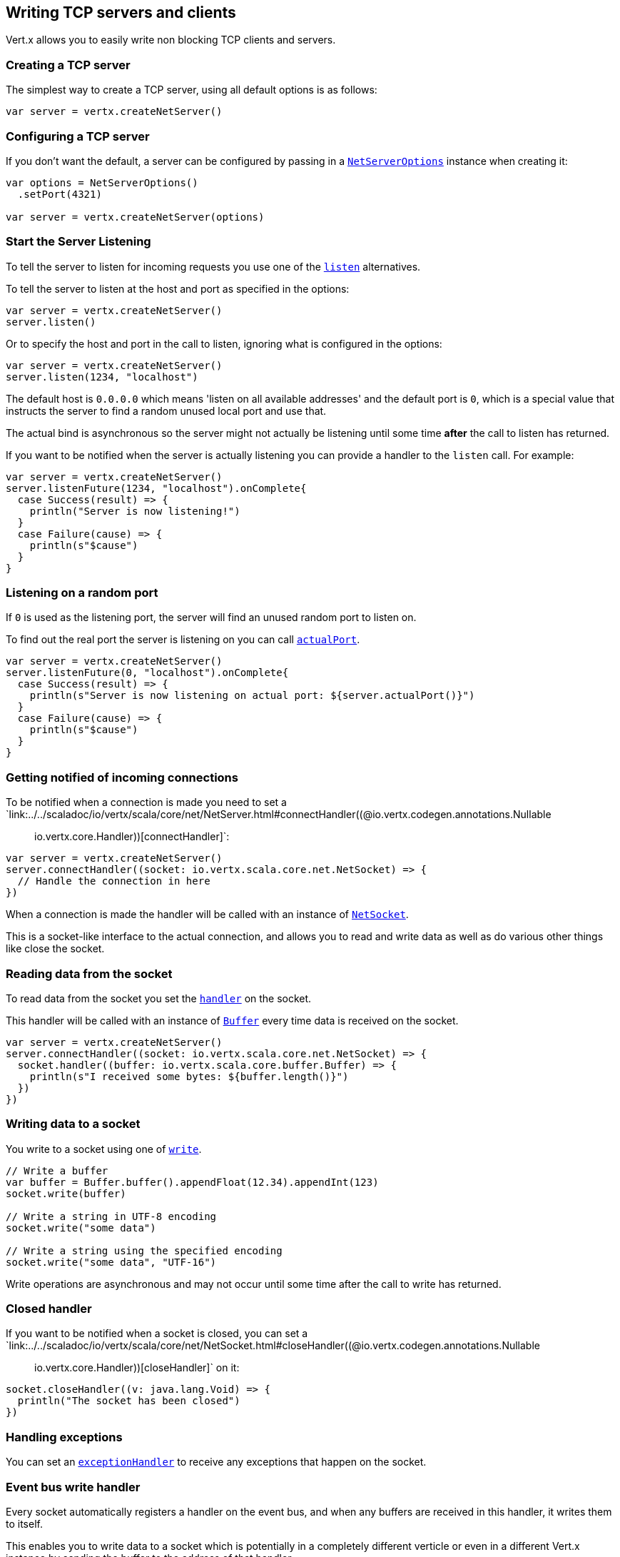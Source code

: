 == Writing TCP servers and clients

Vert.x allows you to easily write non blocking TCP clients and servers.

=== Creating a TCP server

The simplest way to create a TCP server, using all default options is as follows:

[source,scala]
----

var server = vertx.createNetServer()

----

=== Configuring a TCP server

If you don't want the default, a server can be configured by passing in a `link:../dataobjects.html#NetServerOptions[NetServerOptions]`
instance when creating it:

[source,scala]
----

var options = NetServerOptions()
  .setPort(4321)

var server = vertx.createNetServer(options)

----

=== Start the Server Listening

To tell the server to listen for incoming requests you use one of the `link:../../scaladoc/io/vertx/scala/core/net/NetServer.html#listen()[listen]`
alternatives.

To tell the server to listen at the host and port as specified in the options:

[source,scala]
----

var server = vertx.createNetServer()
server.listen()

----

Or to specify the host and port in the call to listen, ignoring what is configured in the options:

[source,scala]
----

var server = vertx.createNetServer()
server.listen(1234, "localhost")

----

The default host is `0.0.0.0` which means 'listen on all available addresses' and the default port is `0`, which is a
special value that instructs the server to find a random unused local port and use that.

The actual bind is asynchronous so the server might not actually be listening until some time *after* the call to
listen has returned.

If you want to be notified when the server is actually listening you can provide a handler to the `listen` call.
For example:

[source,scala]
----

var server = vertx.createNetServer()
server.listenFuture(1234, "localhost").onComplete{
  case Success(result) => {
    println("Server is now listening!")
  }
  case Failure(cause) => {
    println(s"$cause")
  }
}

----

=== Listening on a random port

If `0` is used as the listening port, the server will find an unused random port to listen on.

To find out the real port the server is listening on you can call `link:../../scaladoc/io/vertx/scala/core/net/NetServer.html#actualPort()[actualPort]`.

[source,scala]
----

var server = vertx.createNetServer()
server.listenFuture(0, "localhost").onComplete{
  case Success(result) => {
    println(s"Server is now listening on actual port: ${server.actualPort()}")
  }
  case Failure(cause) => {
    println(s"$cause")
  }
}

----

=== Getting notified of incoming connections

To be notified when a connection is made you need to set a `link:../../scaladoc/io/vertx/scala/core/net/NetServer.html#connectHandler((@io.vertx.codegen.annotations.Nullable :: io.vertx.core.Handler))[connectHandler]`:

[source,scala]
----

var server = vertx.createNetServer()
server.connectHandler((socket: io.vertx.scala.core.net.NetSocket) => {
  // Handle the connection in here
})

----

When a connection is made the handler will be called with an instance of `link:../../scaladoc/io/vertx/scala/core/net/NetSocket.html[NetSocket]`.

This is a socket-like interface to the actual connection, and allows you to read and write data as well as do various
other things like close the socket.

=== Reading data from the socket

To read data from the socket you set the `link:../../scaladoc/io/vertx/scala/core/net/NetSocket.html#handler(io.vertx.core.Handler)[handler]` on the
socket.

This handler will be called with an instance of `link:../../scaladoc/io/vertx/scala/core/buffer/Buffer.html[Buffer]` every time data is received on
the socket.

[source,scala]
----

var server = vertx.createNetServer()
server.connectHandler((socket: io.vertx.scala.core.net.NetSocket) => {
  socket.handler((buffer: io.vertx.scala.core.buffer.Buffer) => {
    println(s"I received some bytes: ${buffer.length()}")
  })
})

----

=== Writing data to a socket

You write to a socket using one of `link:../../scaladoc/io/vertx/scala/core/net/NetSocket.html#write(io.vertx.core.buffer.Buffer)[write]`.

[source,scala]
----

// Write a buffer
var buffer = Buffer.buffer().appendFloat(12.34).appendInt(123)
socket.write(buffer)

// Write a string in UTF-8 encoding
socket.write("some data")

// Write a string using the specified encoding
socket.write("some data", "UTF-16")



----

Write operations are asynchronous and may not occur until some time after the call to write has returned.

=== Closed handler

If you want to be notified when a socket is closed, you can set a `link:../../scaladoc/io/vertx/scala/core/net/NetSocket.html#closeHandler((@io.vertx.codegen.annotations.Nullable :: io.vertx.core.Handler))[closeHandler]`
on it:

[source,scala]
----

socket.closeHandler((v: java.lang.Void) => {
  println("The socket has been closed")
})

----

=== Handling exceptions

You can set an `link:../../scaladoc/io/vertx/scala/core/net/NetSocket.html#exceptionHandler(io.vertx.core.Handler)[exceptionHandler]` to receive any
exceptions that happen on the socket.

=== Event bus write handler

Every socket automatically registers a handler on the event bus, and when any buffers are received in this handler,
it writes them to itself.

This enables you to write data to a socket which is potentially in a completely different verticle or even in a
different Vert.x instance by sending the buffer to the address of that handler.

The address of the handler is given by `link:../../scaladoc/io/vertx/scala/core/net/NetSocket.html#writeHandlerID()[writeHandlerID]`

=== Local and remote addresses

The local address of a `link:../../scaladoc/io/vertx/scala/core/net/NetSocket.html[NetSocket]` can be retrieved using `link:../../scaladoc/io/vertx/scala/core/net/NetSocket.html#localAddress()[localAddress]`.

The remote address, (i.e. the address of the other end of the connection) of a `link:../../scaladoc/io/vertx/scala/core/net/NetSocket.html[NetSocket]`
can be retrieved using `link:../../scaladoc/io/vertx/scala/core/net/NetSocket.html#remoteAddress()[remoteAddress]`.

=== Sending files or resources from the classpath

Files and classpath resources can be written to the socket directly using `link:../../scaladoc/io/vertx/scala/core/net/NetSocket.html#sendFile(java.lang.String)[sendFile]`. This can be a very
efficient way to send files, as it can be handled by the OS kernel directly where supported by the operating system.

Please see the chapter about <<classpath, serving files from the classpath>> for restrictions of the 
classpath resolution or disabling it.

[source,scala]
----

socket.sendFile("myfile.dat")

----

=== Streaming sockets

Instances of `link:../../scaladoc/io/vertx/scala/core/net/NetSocket.html[NetSocket]` are also `link:../../scaladoc/io/vertx/scala/core/streams/ReadStream.html[ReadStream]` and
`link:../../scaladoc/io/vertx/scala/core/streams/WriteStream.html[WriteStream]` instances so they can be used to pump data to or from other
read and write streams.

See the chapter on <<streams, streams and pumps>> for more information.

=== Upgrading connections to SSL/TLS

A non SSL/TLS connection can be upgraded to SSL/TLS using `link:../../scaladoc/io/vertx/scala/core/net/NetSocket.html#upgradeToSsl(io.vertx.core.Handler)[upgradeToSsl]`.

The server or client must be configured for SSL/TLS for this to work correctly. Please see the <<ssl, chapter on SSL/TLS>>
for more information.

=== Closing a TCP Server

Call `link:../../scaladoc/io/vertx/scala/core/net/NetServer.html#close()[close]` to close the server. Closing the server closes any open connections
and releases all server resources.

The close is actually asynchronous and might not complete until some time after the call has returned.
If you want to be notified when the actual close has completed then you can pass in a handler.

This handler will then be called when the close has fully completed.

[source,scala]
----

server.closeFuture().onComplete{
  case Success(result) => {
    println("Server is now closed")
  }
  case Failure(cause) => {
    println(s"$cause")
  }
}

----

=== Automatic clean-up in verticles

If you're creating TCP servers and clients from inside verticles, those servers and clients will be automatically closed
when the verticle is undeployed.

=== Scaling - sharing TCP servers

The handlers of any TCP server are always executed on the same event loop thread.

This means that if you are running on a server with a lot of cores, and you only have this one instance
deployed then you will have at most one core utilised on your server.

In order to utilise more cores of your server you will need to deploy more instances of the server.

You can instantiate more instances programmatically in your code:

[source,scala]
----

// Create a few instances so we can utilise cores

for ( i <- 0 until 10) {
  var server = vertx.createNetServer()
  server.connectHandler((socket: io.vertx.scala.core.net.NetSocket) => {
    socket.handler((buffer: io.vertx.scala.core.buffer.Buffer) => {
      // Just echo back the data
      socket.write(buffer)
    })
  })
  server.listen(1234, "localhost")
}


----

or, if you are using verticles you can simply deploy more instances of your server verticle by using the `-instances` option
on the command line:

 vertx run com.mycompany.MyVerticle -instances 10

or when programmatically deploying your verticle

[source,scala]
----

var options = DeploymentOptions()
  .setInstances(10)

vertx.deployVerticle("com.mycompany.MyVerticle", options)

----

Once you do this you will find the echo server works functionally identically to before, but all your cores on your
server can be utilised and more work can be handled.

At this point you might be asking yourself *'How can you have more than one server listening on the
same host and port? Surely you will get port conflicts as soon as you try and deploy more than one instance?'*

_Vert.x does a little magic here.*_

When you deploy another server on the same host and port as an existing server it doesn't actually try and create a
new server listening on the same host/port.

Instead it internally maintains just a single server, and, as incoming connections arrive it distributes
them in a round-robin fashion to any of the connect handlers.

Consequently Vert.x TCP servers can scale over available cores while each instance remains single threaded.

=== Creating a TCP client

The simplest way to create a TCP client, using all default options is as follows:

[source,scala]
----

var client = vertx.createNetClient()

----

=== Configuring a TCP client

If you don't want the default, a client can be configured by passing in a `link:../dataobjects.html#NetClientOptions[NetClientOptions]`
instance when creating it:

[source,scala]
----

var options = NetClientOptions()
  .setConnectTimeout(10000)

var client = vertx.createNetClient(options)

----

=== Making connections

To make a connection to a server you use `link:../../scaladoc/io/vertx/scala/core/net/NetClient.html#connect(int,%20java.lang.String,%20io.vertx.core.Handler)[connect]`,
specifying the port and host of the server and a handler that will be called with a result containing the
`link:../../scaladoc/io/vertx/scala/core/net/NetSocket.html[NetSocket]` when connection is successful or with a failure if connection failed.

[source,scala]
----

var options = NetClientOptions()
  .setConnectTimeout(10000)

var client = vertx.createNetClient(options)
client.connectFuture(4321, "localhost").onComplete{
  case Success(result) => {
    println("Connected!")
    var socket = result
  }
  case Failure(cause) => {
    println(s"$cause")
  }
}

----

=== Configuring connection attempts

A client can be configured to automatically retry connecting to the server in the event that it cannot connect.
This is configured with `link:../dataobjects.html#NetClientOptions#setReconnectInterval(long)[reconnectInterval]` and
`link:../dataobjects.html#NetClientOptions#setReconnectAttempts(int)[reconnectAttempts]`.

NOTE: Currently Vert.x will not attempt to reconnect if a connection fails, reconnect attempts and interval
only apply to creating initial connections.

[source,scala]
----

var options = NetClientOptions()
  .setReconnectAttempts(10)
  .setReconnectInterval(500)


var client = vertx.createNetClient(options)

----

By default, multiple connection attempts are disabled.

[[logging_network_activity]]
=== Logging network activity

For debugging purposes, network activity can be logged:

[source,scala]
----

var options = NetServerOptions()
  .setLogActivity(true)


var server = vertx.createNetServer(options)

----

for the client

[source,scala]
----

var options = NetClientOptions()
  .setLogActivity(true)


var client = vertx.createNetClient(options)

----

Network activity is logged by Netty with the `DEBUG` level and with the `io.netty.handler.logging.LoggingHandler`
name. When using network activity logging there are a few things to keep in mind:

- logging is not performed by Vert.x logging but by Netty
- this is *not* a production feature

Netty will try to locate the following logger implementations, in the following order:

- Slf4j
- Log4j
- JDK

The presense of the slf4j or log4j classes on the classpath is enough to pick up the logging implementation.

The logger implementation can be forced to a specific implementation by setting Netty's internal logger implementation directly:

[source,java]
----
// Force logging to Log4j
InternalLoggerFactory.setDefaultFactory(Log4JLoggerFactory.INSTANCE);
----

[[ssl]]
=== Configuring servers and clients to work with SSL/TLS

TCP clients and servers can be configured to use http://en.wikipedia.org/wiki/Transport_Layer_Security[Transport Layer Security]
- earlier versions of TLS were known as SSL.

The APIs of the servers and clients are identical whether or not SSL/TLS is used, and it's enabled by configuring
the `link:../dataobjects.html#NetClientOptions[NetClientOptions]` or `link:../dataobjects.html#NetServerOptions[NetServerOptions]` instances used
to create the servers or clients.

==== Enabling SSL/TLS on the server

SSL/TLS is enabled with  `link:../dataobjects.html#NetServerOptions#setSsl(boolean)[ssl]`.

By default it is disabled.

==== Specifying key/certificate for the server

SSL/TLS servers usually provide certificates to clients in order verify their identity to clients.

Certificates/keys can be configured for servers in several ways:

The first method is by specifying the location of a Java key-store which contains the certificate and private key.

Java key stores can be managed with the http://docs.oracle.com/javase/6/docs/technotes/tools/solaris/keytool.html[keytool]
utility which ships with the JDK.

The password for the key store should also be provided:

[source,scala]
----
var options = NetServerOptions()
  .setSsl(true)
  .setKeyStoreOptions(JksOptions()
    .setPath("/path/to/your/server-keystore.jks")
    .setPassword("password-of-your-keystore")
  )

var server = vertx.createNetServer(options)

----

Alternatively you can read the key store yourself as a buffer and provide that directly:

[source,scala]
----
var myKeyStoreAsABuffer = vertx.fileSystem().readFileBlocking("/path/to/your/server-keystore.jks")
var jksOptions = JksOptions()
  .setValue(myKeyStoreAsABuffer)
  .setPassword("password-of-your-keystore")

var options = NetServerOptions()
  .setSsl(true)
  .setKeyStoreOptions(jksOptions)

var server = vertx.createNetServer(options)

----

Key/certificate in PKCS#12 format (http://en.wikipedia.org/wiki/PKCS_12), usually with the `.pfx`  or the `.p12`
extension can also be loaded in a similar fashion than JKS key stores:

[source,scala]
----
var options = NetServerOptions()
  .setSsl(true)
  .setPfxKeyCertOptions(PfxOptions()
    .setPath("/path/to/your/server-keystore.pfx")
    .setPassword("password-of-your-keystore")
  )

var server = vertx.createNetServer(options)

----

Buffer configuration is also supported:

[source,scala]
----
var myKeyStoreAsABuffer = vertx.fileSystem().readFileBlocking("/path/to/your/server-keystore.pfx")
var pfxOptions = PfxOptions()
  .setValue(myKeyStoreAsABuffer)
  .setPassword("password-of-your-keystore")

var options = NetServerOptions()
  .setSsl(true)
  .setPfxKeyCertOptions(pfxOptions)

var server = vertx.createNetServer(options)

----

Another way of providing server private key and certificate separately using `.pem` files.

[source,scala]
----
var options = NetServerOptions()
  .setSsl(true)
  .setPemKeyCertOptions(PemKeyCertOptions()
    .setKeyPath("/path/to/your/server-key.pem")
    .setCertPath("/path/to/your/server-cert.pem")
  )

var server = vertx.createNetServer(options)

----

Buffer configuration is also supported:

[source,scala]
----
var myKeyAsABuffer = vertx.fileSystem().readFileBlocking("/path/to/your/server-key.pem")
var myCertAsABuffer = vertx.fileSystem().readFileBlocking("/path/to/your/server-cert.pem")
var pemOptions = PemKeyCertOptions()
  .setKeyValue(myKeyAsABuffer)
  .setCertValue(myCertAsABuffer)

var options = NetServerOptions()
  .setSsl(true)
  .setPemKeyCertOptions(pemOptions)

var server = vertx.createNetServer(options)

----

Keep in mind that pem configuration, the private key is not crypted.

==== Specifying trust for the server

SSL/TLS servers can use a certificate authority in order to verify the identity of the clients.

Certificate authorities can be configured for servers in several ways:

Java trust stores can be managed with the http://docs.oracle.com/javase/6/docs/technotes/tools/solaris/keytool.html[keytool]
utility which ships with the JDK.

The password for the trust store should also be provided:

[source,scala]
----
var options = NetServerOptions()
  .setSsl(true)
  .setClientAuth(ClientAuth.REQUIRED)
  .setTrustStoreOptions(JksOptions()
    .setPath("/path/to/your/truststore.jks")
    .setPassword("password-of-your-truststore")
  )

var server = vertx.createNetServer(options)

----

Alternatively you can read the trust store yourself as a buffer and provide that directly:

[source,scala]
----
var myTrustStoreAsABuffer = vertx.fileSystem().readFileBlocking("/path/to/your/truststore.jks")
var options = NetServerOptions()
  .setSsl(true)
  .setClientAuth(ClientAuth.REQUIRED)
  .setTrustStoreOptions(JksOptions()
    .setValue(myTrustStoreAsABuffer)
    .setPassword("password-of-your-truststore")
  )

var server = vertx.createNetServer(options)

----

Certificate authority in PKCS#12 format (http://en.wikipedia.org/wiki/PKCS_12), usually with the `.pfx`  or the `.p12`
extension can also be loaded in a similar fashion than JKS trust stores:

[source,scala]
----
var options = NetServerOptions()
  .setSsl(true)
  .setClientAuth(ClientAuth.REQUIRED)
  .setPfxTrustOptions(PfxOptions()
    .setPath("/path/to/your/truststore.pfx")
    .setPassword("password-of-your-truststore")
  )

var server = vertx.createNetServer(options)

----

Buffer configuration is also supported:

[source,scala]
----
var myTrustStoreAsABuffer = vertx.fileSystem().readFileBlocking("/path/to/your/truststore.pfx")
var options = NetServerOptions()
  .setSsl(true)
  .setClientAuth(ClientAuth.REQUIRED)
  .setPfxTrustOptions(PfxOptions()
    .setValue(myTrustStoreAsABuffer)
    .setPassword("password-of-your-truststore")
  )

var server = vertx.createNetServer(options)

----

Another way of providing server certificate authority using a list `.pem` files.

[source,scala]
----
var options = NetServerOptions()
  .setSsl(true)
  .setClientAuth(ClientAuth.REQUIRED)
  .setPemTrustOptions(PemTrustOptions()
    .setCertPaths(Set("/path/to/your/server-ca.pem"))
  )

var server = vertx.createNetServer(options)

----

Buffer configuration is also supported:

[source,scala]
----
var myCaAsABuffer = vertx.fileSystem().readFileBlocking("/path/to/your/server-ca.pfx")
var options = NetServerOptions()
  .setSsl(true)
  .setClientAuth(ClientAuth.REQUIRED)
  .setPemTrustOptions(PemTrustOptions()
    .setCertValues(Set(myCaAsABuffer))
  )

var server = vertx.createNetServer(options)

----

==== Enabling SSL/TLS on the client

Net Clients can also be easily configured to use SSL. They have the exact same API when using SSL as when using standard sockets.

To enable SSL on a NetClient the function setSSL(true) is called.

==== Client trust configuration

If the `link:../dataobjects.html#ClientOptionsBase#setTrustAll(boolean)[trustALl]` is set to true on the client, then the client will
trust all server certificates. The connection will still be encrypted but this mode is vulnerable to 'man in the middle' attacks. I.e. you can't
be sure who you are connecting to. Use this with caution. Default value is false.

[source,scala]
----
var options = NetClientOptions()
  .setSsl(true)
  .setTrustAll(true)

var client = vertx.createNetClient(options)

----

If `link:../dataobjects.html#ClientOptionsBase#setTrustAll(boolean)[trustAll]` is not set then a client trust store must be
configured and should contain the certificates of the servers that the client trusts.

By default, host verification is disabled on the client.
To enable host verification, set the algorithm to use on your client (only HTTPS and LDAPS is currently supported):


[source,scala]
----
var options = NetClientOptions()
  .setSsl(true)
  .setHostnameVerificationAlgorithm("HTTPS")

var client = vertx.createNetClient(options)

----

Likewise server configuration, the client trust can be configured in several ways:

The first method is by specifying the location of a Java trust-store which contains the certificate authority.

It is just a standard Java key store, the same as the key stores on the server side. The client
trust store location is set by using the function `link:../dataobjects.html#JksOptions#setPath(java.lang.String)[path]` on the
`link:../dataobjects.html#JksOptions[jks options]`. If a server presents a certificate during connection which is not
in the client trust store, the connection attempt will not succeed.

[source,scala]
----
var options = NetClientOptions()
  .setSsl(true)
  .setTrustStoreOptions(JksOptions()
    .setPath("/path/to/your/truststore.jks")
    .setPassword("password-of-your-truststore")
  )

var client = vertx.createNetClient(options)

----

Buffer configuration is also supported:

[source,scala]
----
var myTrustStoreAsABuffer = vertx.fileSystem().readFileBlocking("/path/to/your/truststore.jks")
var options = NetClientOptions()
  .setSsl(true)
  .setTrustStoreOptions(JksOptions()
    .setValue(myTrustStoreAsABuffer)
    .setPassword("password-of-your-truststore")
  )

var client = vertx.createNetClient(options)

----

Certificate authority in PKCS#12 format (http://en.wikipedia.org/wiki/PKCS_12), usually with the `.pfx`  or the `.p12`
extension can also be loaded in a similar fashion than JKS trust stores:

[source,scala]
----
var options = NetClientOptions()
  .setSsl(true)
  .setPfxTrustOptions(PfxOptions()
    .setPath("/path/to/your/truststore.pfx")
    .setPassword("password-of-your-truststore")
  )

var client = vertx.createNetClient(options)

----

Buffer configuration is also supported:

[source,scala]
----
var myTrustStoreAsABuffer = vertx.fileSystem().readFileBlocking("/path/to/your/truststore.pfx")
var options = NetClientOptions()
  .setSsl(true)
  .setPfxTrustOptions(PfxOptions()
    .setValue(myTrustStoreAsABuffer)
    .setPassword("password-of-your-truststore")
  )

var client = vertx.createNetClient(options)

----

Another way of providing server certificate authority using a list `.pem` files.

[source,scala]
----
var options = NetClientOptions()
  .setSsl(true)
  .setPemTrustOptions(PemTrustOptions()
    .setCertPaths(Set("/path/to/your/ca-cert.pem"))
  )

var client = vertx.createNetClient(options)

----

Buffer configuration is also supported:

[source,scala]
----
var myTrustStoreAsABuffer = vertx.fileSystem().readFileBlocking("/path/to/your/ca-cert.pem")
var options = NetClientOptions()
  .setSsl(true)
  .setPemTrustOptions(PemTrustOptions()
    .setCertValues(Set(myTrustStoreAsABuffer))
  )

var client = vertx.createNetClient(options)

----

==== Specifying key/certificate for the client

If the server requires client authentication then the client must present its own certificate to the server when
connecting. The client can be configured in several ways:

The first method is by specifying the location of a Java key-store which contains the key and certificate.
Again it's just a regular Java key store. The client keystore location is set by using the function
`link:../dataobjects.html#JksOptions#setPath(java.lang.String)[path]` on the
`link:../dataobjects.html#JksOptions[jks options]`.

[source,scala]
----
var options = NetClientOptions()
  .setSsl(true)
  .setKeyStoreOptions(JksOptions()
    .setPath("/path/to/your/client-keystore.jks")
    .setPassword("password-of-your-keystore")
  )

var client = vertx.createNetClient(options)

----

Buffer configuration is also supported:

[source,scala]
----
var myKeyStoreAsABuffer = vertx.fileSystem().readFileBlocking("/path/to/your/client-keystore.jks")
var jksOptions = JksOptions()
  .setValue(myKeyStoreAsABuffer)
  .setPassword("password-of-your-keystore")

var options = NetClientOptions()
  .setSsl(true)
  .setKeyStoreOptions(jksOptions)

var client = vertx.createNetClient(options)

----

Key/certificate in PKCS#12 format (http://en.wikipedia.org/wiki/PKCS_12), usually with the `.pfx`  or the `.p12`
extension can also be loaded in a similar fashion than JKS key stores:

[source,scala]
----
var options = NetClientOptions()
  .setSsl(true)
  .setPfxKeyCertOptions(PfxOptions()
    .setPath("/path/to/your/client-keystore.pfx")
    .setPassword("password-of-your-keystore")
  )

var client = vertx.createNetClient(options)

----

Buffer configuration is also supported:

[source,scala]
----
var myKeyStoreAsABuffer = vertx.fileSystem().readFileBlocking("/path/to/your/client-keystore.pfx")
var pfxOptions = PfxOptions()
  .setValue(myKeyStoreAsABuffer)
  .setPassword("password-of-your-keystore")

var options = NetClientOptions()
  .setSsl(true)
  .setPfxKeyCertOptions(pfxOptions)

var client = vertx.createNetClient(options)

----

Another way of providing server private key and certificate separately using `.pem` files.

[source,scala]
----
var options = NetClientOptions()
  .setSsl(true)
  .setPemKeyCertOptions(PemKeyCertOptions()
    .setKeyPath("/path/to/your/client-key.pem")
    .setCertPath("/path/to/your/client-cert.pem")
  )

var client = vertx.createNetClient(options)

----

Buffer configuration is also supported:

[source,scala]
----
var myKeyAsABuffer = vertx.fileSystem().readFileBlocking("/path/to/your/client-key.pem")
var myCertAsABuffer = vertx.fileSystem().readFileBlocking("/path/to/your/client-cert.pem")
var pemOptions = PemKeyCertOptions()
  .setKeyValue(myKeyAsABuffer)
  .setCertValue(myCertAsABuffer)

var options = NetClientOptions()
  .setSsl(true)
  .setPemKeyCertOptions(pemOptions)

var client = vertx.createNetClient(options)

----

Keep in mind that pem configuration, the private key is not crypted.

==== Self-signed certificates for testing and development purposes

CAUTION: Do not use this in production settings, and note that the generated keys are very insecure.

It is very often the case that self-signed certificates are required, be it for unit / integration tests or for
running a development version of an application.

`link:../../scaladoc/io/vertx/scala/core/net/SelfSignedCertificate.html[SelfSignedCertificate]` can be used to provide self-signed PEM certificate helpers and
give `KeyCertOptions` and `TrustOptions` configurations:

[source,scala]
----
var certificate = SelfSignedCertificate.create()

var serverOptions = NetServerOptions()
  .setSsl(true)
  .setKeyCertOptions(certificate.keyCertOptions())
  .setTrustOptions(certificate.trustOptions())


var server = vertx.createNetServer(serverOptions).connectHandler((socket: io.vertx.scala.core.net.NetSocket) => {
  socket.write("Hello!").end()
}).listen(1234, "localhost")

var clientOptions = NetClientOptions()
  .setSsl(true)
  .setKeyCertOptions(certificate.keyCertOptions())
  .setTrustOptions(certificate.trustOptions())


var client = vertx.createNetClient(clientOptions)
client.connectFuture(1234, "localhost").onComplete{
  case Success(result) => {
    result.handler((buffer: io.vertx.scala.core.buffer.Buffer) => {
      println(buffer)
    })
  }
  case Failure(cause) => {
    println(s"$cause")
  }
}

----

The client can also be configured to trust all certificates:

[source,scala]
----
var clientOptions = NetClientOptions()
  .setSsl(true)
  .setTrustAll(true)


----

Note that self-signed certificates also work for other TCP protocols like HTTPS:

[source,scala]
----
var certificate = SelfSignedCertificate.create()

vertx.createHttpServer(HttpServerOptions()
  .setSsl(true)
  .setKeyCertOptions(certificate.keyCertOptions())
  .setTrustOptions(certificate.trustOptions())
).requestHandler((req: io.vertx.scala.core.http.HttpServerRequest) => {
  req.response().end("Hello!")
}).listen(8080)

----

==== Revoking certificate authorities

Trust can be configured to use a certificate revocation list (CRL) for revoked certificates that should no
longer be trusted. The `link:../dataobjects.html#NetClientOptions#addCrlPath(java.lang.String)[crlPath]` configures
the crl list to use:

[source,scala]
----
var options = NetClientOptions()
  .setSsl(true)
  .setTrustStoreOptions(trustOptions)
  .setCrlPaths(Set("/path/to/your/crl.pem"))

var client = vertx.createNetClient(options)

----

Buffer configuration is also supported:

[source,scala]
----
var myCrlAsABuffer = vertx.fileSystem().readFileBlocking("/path/to/your/crl.pem")
var options = NetClientOptions()
  .setSsl(true)
  .setTrustStoreOptions(trustOptions)
  .setCrlValues(Set(myCrlAsABuffer))

var client = vertx.createNetClient(options)

----

==== Configuring the Cipher suite

By default, the TLS configuration will use the Cipher suite of the JVM running Vert.x. This Cipher suite can be
configured with a suite of enabled ciphers:

[source,scala]
----
var options = NetServerOptions()
  .setSsl(true)
  .setKeyStoreOptions(keyStoreOptions)
  .setEnabledCipherSuites(Set("ECDHE-RSA-AES128-GCM-SHA256", "ECDHE-ECDSA-AES128-GCM-SHA256", "ECDHE-RSA-AES256-GCM-SHA384", "CDHE-ECDSA-AES256-GCM-SHA384"))

var server = vertx.createNetServer(options)

----

Cipher suite can be specified on the `link:../dataobjects.html#NetServerOptions[NetServerOptions]` or `link:../dataobjects.html#NetClientOptions[NetClientOptions]` configuration.

==== Configuring TLS protocol versions

By default, the TLS configuration will use the following protocol versions: SSLv2Hello, TLSv1, TLSv1.1 and TLSv1.2. Protocol versions can be
configured by explicitly adding enabled protocols:

[source,scala]
----
var options = NetServerOptions()
  .setSsl(true)
  .setKeyStoreOptions(keyStoreOptions)
  .setEnabledSecureTransportProtocols(Set("TLSv1.1", "TLSv1.2"))

var server = vertx.createNetServer(options)

----

Protocol versions can be specified on the `link:../dataobjects.html#NetServerOptions[NetServerOptions]` or `link:../dataobjects.html#NetClientOptions[NetClientOptions]` configuration.

==== SSL engine

The engine implementation can be configured to use https://www.openssl.org[OpenSSL] instead of the JDK implementation.
OpenSSL provides better performances and CPU usage than the JDK engine, as well as JDK version independence.

The engine options to use is

- the `link:../dataobjects.html#TCPSSLOptions#getSslEngineOptions()[getSslEngineOptions]` options when it is set
- otherwise `link:../dataobjects.html#JdkSSLEngineOptions[JdkSSLEngineOptions]`

[source,scala]
----

// Use JDK SSL engine
var options = NetServerOptions()
  .setSsl(true)
  .setKeyStoreOptions(keyStoreOptions)


// Use JDK SSL engine explicitly
options = NetServerOptions()
  .setSsl(true)
  .setKeyStoreOptions(keyStoreOptions)
  .setJdkSslEngineOptions(JdkSSLEngineOptions())


// Use OpenSSL engine
options = NetServerOptions()
  .setSsl(true)
  .setKeyStoreOptions(keyStoreOptions)
  .setOpenSslEngineOptions(OpenSSLEngineOptions())


----

==== Application-Layer Protocol Negotiation

ALPN is a TLS extension for applicationl layer protocol negotitation. It is used by HTTP/2: during the TLS handshake
the client gives the list of application protocols it accepts and the server responds with a protocol it supports.

Java 8 does not supports ALPN out of the box, so ALPN should be enabled by other means:

- _OpenSSL_ support
- _Jetty-ALPN_ support

The engine options to use is

- the `link:../dataobjects.html#TCPSSLOptions#getSslEngineOptions()[getSslEngineOptions]` options when it is set
- `link:../dataobjects.html#JdkSSLEngineOptions[JdkSSLEngineOptions]` when ALPN is available for JDK
- `link:../dataobjects.html#OpenSSLEngineOptions[OpenSSLEngineOptions]` when ALPN is available for OpenSSL
- otherwise it fails

===== OpenSSL ALPN support

OpenSSL provides native ALPN support.

OpenSSL requires to configure `link:../dataobjects.html#TCPSSLOptions#setOpenSslEngineOptions(io.vertx.core.net.OpenSSLEngineOptions)[openSslEngineOptions]`
and use http://netty.io/wiki/forked-tomcat-native.html[netty-tcnative] jar on the classpath. Using tcnative may require
OpenSSL to be installed on your OS depending on the tcnative implementation.

===== Jetty-ALPN support

Jetty-ALPN is a small jar that overrides a few classes of Java 8 distribution to support ALPN.

The JVM must be started with the _alpn-boot-${version}.jar_ in its `bootclasspath`:

----
-Xbootclasspath/p:/path/to/alpn-boot${version}.jar
----

where ${version} depends on the JVM version, e.g. _8.1.7.v20160121_ for _OpenJDK 1.8.0u74_ . The complete
list is available on the http://www.eclipse.org/jetty/documentation/current/alpn-chapter.html[Jetty-ALPN page].

The main drawback is that the version depends on the JVM.

To solve this problem the _https://github.com/jetty-project/jetty-alpn-agent[Jetty ALPN agent]_ can be use instead. The agent is a JVM agent that will chose the correct
ALPN version for the JVM running it:

----
-javaagent:/path/to/alpn/agent
----

=== Using a proxy for client connections

The `link:../../scaladoc/io/vertx/scala/core/net/NetClient.html[NetClient]` supports either a HTTP/1.x _CONNECT_, _SOCKS4a_ or _SOCKS5_ proxy.

The proxy can be configured in the `link:../dataobjects.html#NetClientOptions[NetClientOptions]` by setting a
`link:../dataobjects.html#ProxyOptions[ProxyOptions]` object containing proxy type, hostname, port and optionally username and password.

Here's an example:

[source,scala]

----
var options = NetClientOptions()
  .setProxyOptions(ProxyOptions()
    .setType(ProxyType.SOCKS5)
    .setHost("localhost")
    .setPort(1080)
    .setUsername("username")
    .setPassword("secret")
  )

var client = vertx.createNetClient(options)

----

The DNS resolution is always done on the proxy server, to achieve the functionality of a SOCKS4 client, it is necessary
to resolve the DNS address locally.